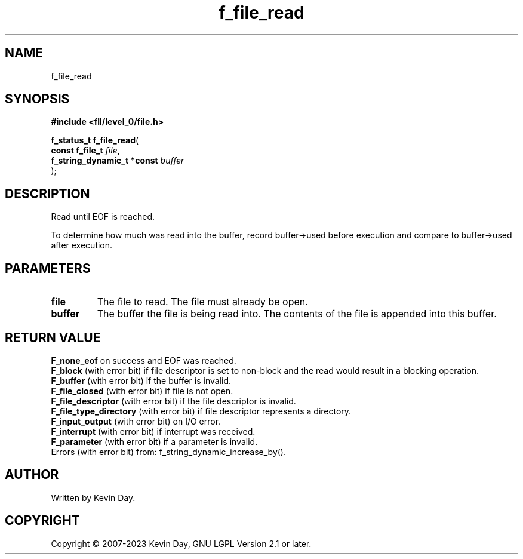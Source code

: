 .TH f_file_read "3" "July 2023" "FLL - Featureless Linux Library 0.6.9" "Library Functions"
.SH "NAME"
f_file_read
.SH SYNOPSIS
.nf
.B #include <fll/level_0/file.h>
.sp
\fBf_status_t f_file_read\fP(
    \fBconst f_file_t            \fP\fIfile\fP,
    \fBf_string_dynamic_t *const \fP\fIbuffer\fP
);
.fi
.SH DESCRIPTION
.PP
Read until EOF is reached.
.PP
To determine how much was read into the buffer, record buffer->used before execution and compare to buffer->used after execution.
.SH PARAMETERS
.TP
.B file
The file to read. The file must already be open.

.TP
.B buffer
The buffer the file is being read into. The contents of the file is appended into this buffer.

.SH RETURN VALUE
.PP
\fBF_none_eof\fP on success and EOF was reached.
.br
\fBF_block\fP (with error bit) if file descriptor is set to non-block and the read would result in a blocking operation.
.br
\fBF_buffer\fP (with error bit) if the buffer is invalid.
.br
\fBF_file_closed\fP (with error bit) if file is not open.
.br
\fBF_file_descriptor\fP (with error bit) if the file descriptor is invalid.
.br
\fBF_file_type_directory\fP (with error bit) if file descriptor represents a directory.
.br
\fBF_input_output\fP (with error bit) on I/O error.
.br
\fBF_interrupt\fP (with error bit) if interrupt was received.
.br
\fBF_parameter\fP (with error bit) if a parameter is invalid.
.br
Errors (with error bit) from: f_string_dynamic_increase_by().
.SH AUTHOR
Written by Kevin Day.
.SH COPYRIGHT
.PP
Copyright \(co 2007-2023 Kevin Day, GNU LGPL Version 2.1 or later.
